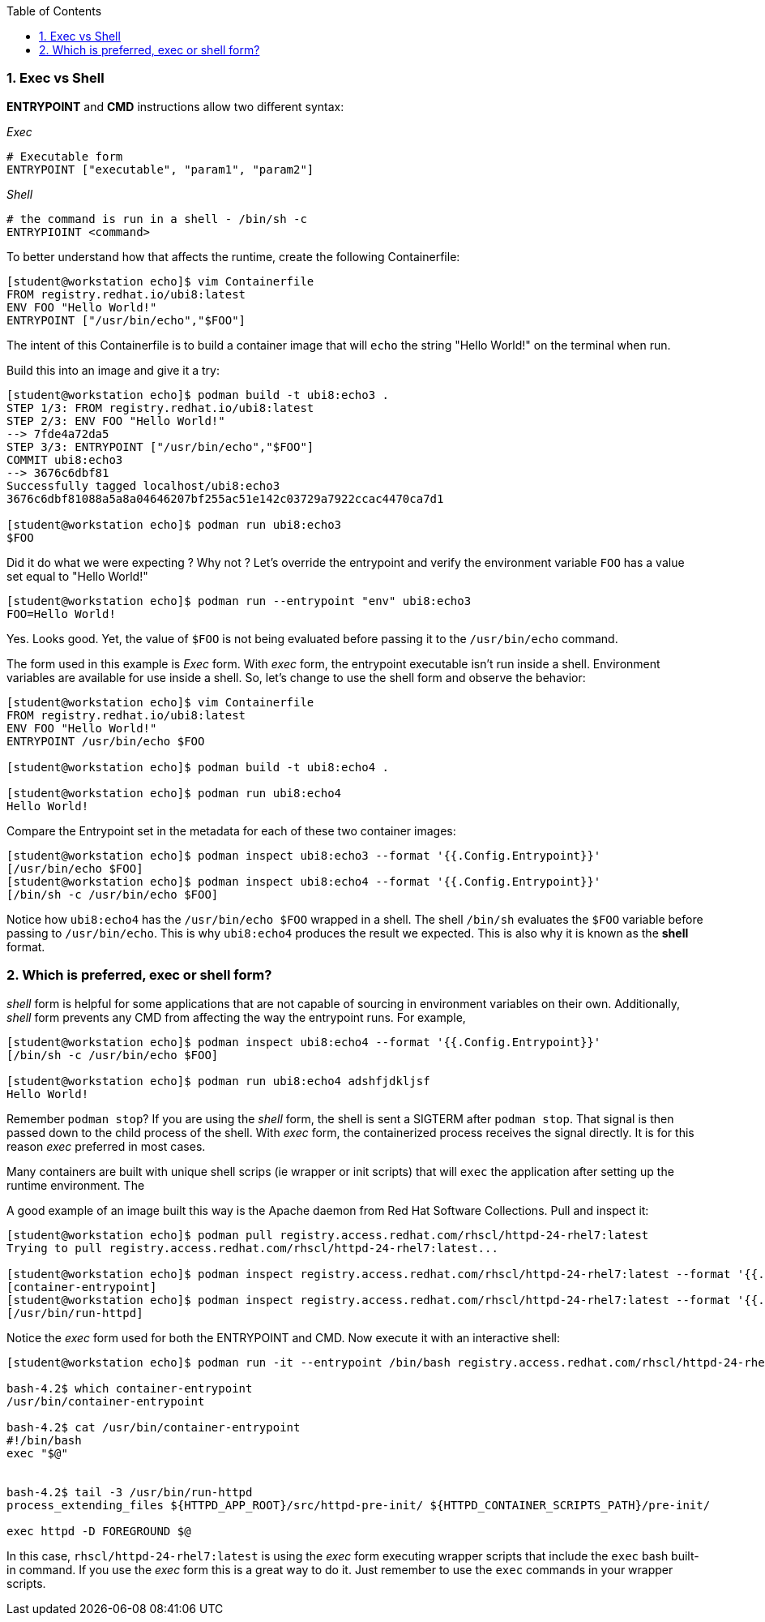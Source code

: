:pygments-style: tango
:source-highlighter: pygments
:toc:
:toclevels: 7
:sectnums:
:sectnumlevels: 6
:numbered:
:chapter-label:
:icons: font
ifndef::env-github[:icons: font]
ifdef::env-github[]
:status:
:outfilesuffix: .adoc
:caution-caption: :fire:
:important-caption: :exclamation:
:note-caption: :paperclip:
:tip-caption: :bulb:
:warning-caption: :warning:
endif::[]
:imagesdir: ./images/


=== Exec vs Shell

*ENTRYPOINT* and *CMD* instructions allow two different syntax:

_Exec_

[source,bash]
----
# Executable form
ENTRYPOINT ["executable", "param1", "param2"]
----

_Shell_
[source,bash]
----
# the command is run in a shell - /bin/sh -c
ENTRYPIOINT <command>
----

To better understand how that affects the runtime, create the following Containerfile:

[source,bash]
----

[student@workstation echo]$ vim Containerfile
FROM registry.redhat.io/ubi8:latest
ENV FOO "Hello World!"
ENTRYPOINT ["/usr/bin/echo","$FOO"]

----

The intent of this Containerfile is to build a container image that will `echo` the string "Hello World!" on the terminal when run.

Build this into an image and give it a try:

[source,bash]
----
[student@workstation echo]$ podman build -t ubi8:echo3 .
STEP 1/3: FROM registry.redhat.io/ubi8:latest
STEP 2/3: ENV FOO "Hello World!"
--> 7fde4a72da5
STEP 3/3: ENTRYPOINT ["/usr/bin/echo","$FOO"]
COMMIT ubi8:echo3
--> 3676c6dbf81
Successfully tagged localhost/ubi8:echo3
3676c6dbf81088a5a8a04646207bf255ac51e142c03729a7922ccac4470ca7d1

[student@workstation echo]$ podman run ubi8:echo3
$FOO
----

Did it do what we were expecting ?  Why not ?
Let’s override the entrypoint and verify the environment variable `FOO` has a value set equal to "Hello World!"

[source,bash]
----
[student@workstation echo]$ podman run --entrypoint "env" ubi8:echo3
FOO=Hello World!
----

Yes. Looks good.  Yet, the value of `$FOO` is not being evaluated before passing it to the `/usr/bin/echo` command.

The form used in this example is _Exec_ form.  With _exec_ form, the entrypoint executable isn’t run inside a shell.  Environment variables are available for use inside a shell.  So, let’s change to use the shell form and observe the behavior:


[source,bash]
----
[student@workstation echo]$ vim Containerfile
FROM registry.redhat.io/ubi8:latest
ENV FOO "Hello World!"
ENTRYPOINT /usr/bin/echo $FOO

[student@workstation echo]$ podman build -t ubi8:echo4 .

[student@workstation echo]$ podman run ubi8:echo4
Hello World!
----

Compare the Entrypoint set in the metadata for each of these two container images:

[source,bash]
----
[student@workstation echo]$ podman inspect ubi8:echo3 --format '{{.Config.Entrypoint}}'
[/usr/bin/echo $FOO]
[student@workstation echo]$ podman inspect ubi8:echo4 --format '{{.Config.Entrypoint}}'
[/bin/sh -c /usr/bin/echo $FOO]
----

Notice how `ubi8:echo4` has the `/usr/bin/echo $FOO` wrapped in a shell.  The shell `/bin/sh` evaluates the `$FOO` variable before passing to `/usr/bin/echo`.  This is why `ubi8:echo4` produces the result we expected.  This is also why it is known as the *shell* format.



=== Which is preferred, exec or shell form?

_shell_ form is helpful for some applications that are not capable of sourcing in environment variables on their own.  Additionally, _shell_  form prevents any CMD from affecting the way the entrypoint runs.  For example,

[source,bash]
----
[student@workstation echo]$ podman inspect ubi8:echo4 --format '{{.Config.Entrypoint}}'
[/bin/sh -c /usr/bin/echo $FOO]

[student@workstation echo]$ podman run ubi8:echo4 adshfjdkljsf
Hello World!
----

Remember `podman stop`?  If you are using the _shell_ form, the shell is sent a SIGTERM after `podman stop`.  That signal is then passed down to the child process of the shell.  With _exec_ form, the containerized process receives the signal directly.  It is for this reason _exec_ preferred in most cases.

Many containers are built with unique shell scrips (ie wrapper or init scripts) that will `exec` the application after setting up the runtime environment.  The

A good example of an image built this way is the Apache daemon from Red Hat Software Collections.  Pull and inspect it:

[source,bash]
----
[student@workstation echo]$ podman pull registry.access.redhat.com/rhscl/httpd-24-rhel7:latest
Trying to pull registry.access.redhat.com/rhscl/httpd-24-rhel7:latest...

[student@workstation echo]$ podman inspect registry.access.redhat.com/rhscl/httpd-24-rhel7:latest --format '{{.Config.Entrypoint}}'
[container-entrypoint]
[student@workstation echo]$ podman inspect registry.access.redhat.com/rhscl/httpd-24-rhel7:latest --format '{{.Config.Cmd}}'
[/usr/bin/run-httpd]
----

Notice the _exec_ form used for both the ENTRYPOINT and CMD.  Now execute it with an interactive shell:

[source,bash]
----
[student@workstation echo]$ podman run -it --entrypoint /bin/bash registry.access.redhat.com/rhscl/httpd-24-rhel7:latest

bash-4.2$ which container-entrypoint
/usr/bin/container-entrypoint

bash-4.2$ cat /usr/bin/container-entrypoint
#!/bin/bash
exec "$@"


bash-4.2$ tail -3 /usr/bin/run-httpd
process_extending_files ${HTTPD_APP_ROOT}/src/httpd-pre-init/ ${HTTPD_CONTAINER_SCRIPTS_PATH}/pre-init/

exec httpd -D FOREGROUND $@
----

In this case, `rhscl/httpd-24-rhel7:latest` is using the _exec_ form executing wrapper scripts that include the `exec` bash built-in command.
If you use the _exec_ form this is a great way to do it.  Just remember to use the `exec` commands in your wrapper scripts.
